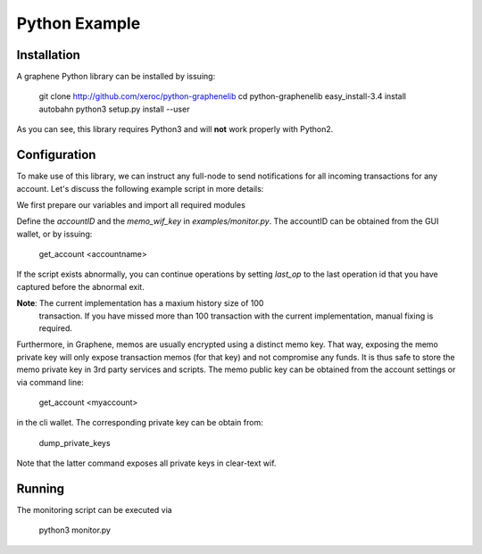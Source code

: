 Python Example
==============

Installation
------------

A graphene Python library can be installed by issuing:

    git clone http://github.com/xeroc/python-graphenelib
    cd python-graphenelib
    easy_install-3.4 install autobahn
    python3 setup.py install --user

As you can see, this library requires Python3 and will **not** work properly
with Python2.

Configuration
-------------

To make use of this library, we can instruct any full-node to send
notifications for all incoming transactions for any account. Let's discuss the
following example script in more details:

We first prepare our variables and import all required modules

Define the `accountID` and the `memo_wif_key` in `examples/monitor.py`.
The accountID can be obtained from the GUI wallet, or by issuing:

    get_account <accountname>

If the script exists abnormally, you can continue operations by setting
`last_op` to the last operation id that you have captured before the
abnormal exit.

**Note**: The current implementation has a maxium history size of 100
	  transaction. If you have missed more than 100 transaction with the
	  current implementation, manual fixing is required.

Furthermore, in Graphene, memos are usually encrypted using a distinct memo
key. That way, exposing the memo private key will only expose transaction memos
(for that key) and not compromise any funds. It is thus safe to store the memo
private key in 3rd party services and scripts. The memo public key can be
obtained from the account settings or via command line:

    get_account <myaccount>

in the cli wallet. The corresponding private key can be obtain from:

    dump_private_keys

Note that the latter command exposes all private keys in clear-text wif.

Running
-------

The monitoring script can be executed via

    python3 monitor.py
